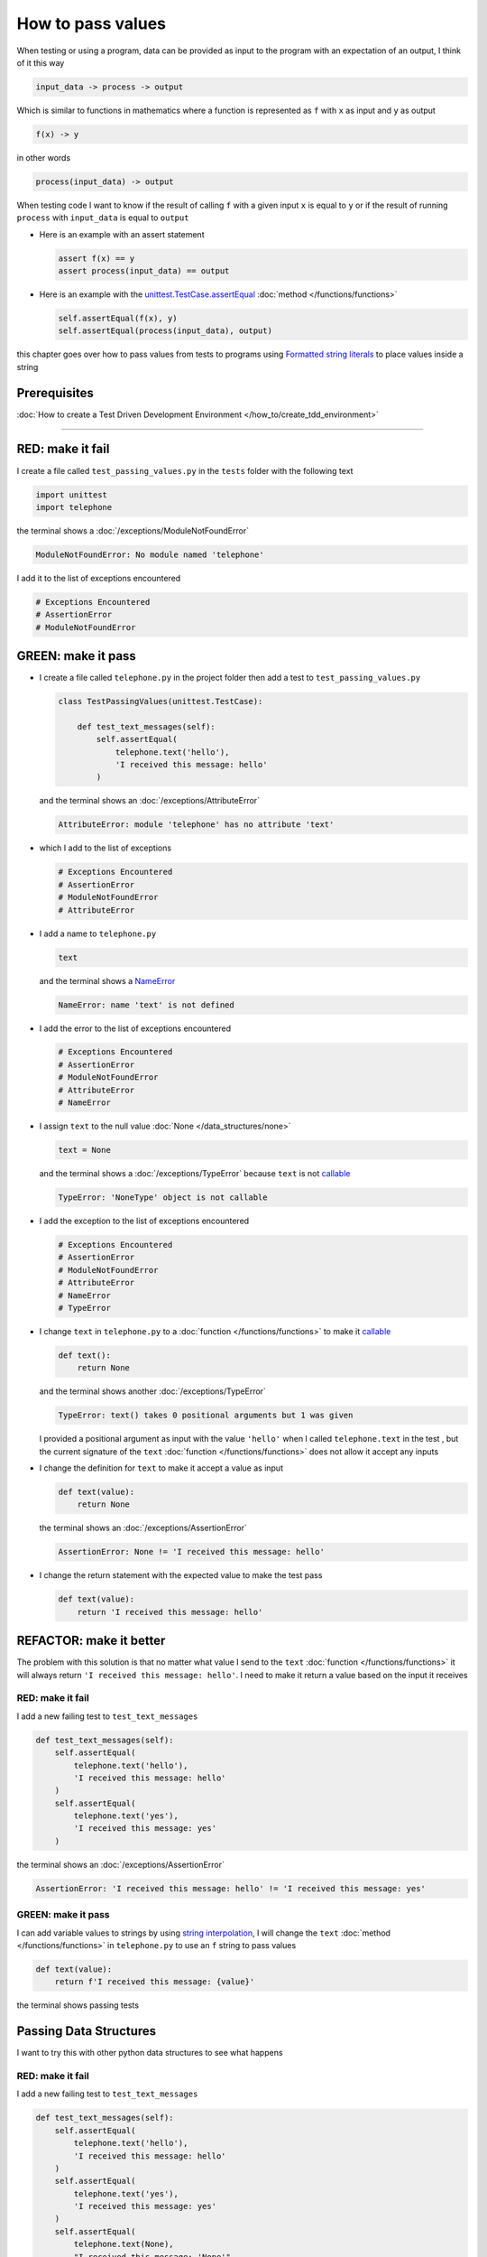
###################
How to pass values
###################

When testing or using a program, data can be provided as input to the program with an expectation of an output, I think of it this way

.. code-block:: python

  input_data -> process -> output


Which is similar to functions in mathematics where a function is represented as ``f`` with ``x`` as input and ``y`` as output


.. code-block:: python

  f(x) -> y

in other words

.. code-block:: python

  process(input_data) -> output


When testing code I want to know if the result of calling ``f`` with a given input ``x`` is equal to ``y`` or if the result of running ``process`` with ``input_data`` is equal to ``output``

* Here is an example with an assert statement

  .. code-block:: python

    assert f(x) == y
    assert process(input_data) == output

* Here is an example with the `unittest.TestCase.assertEqual <https://docs.python.org/3/library/unittest.html?highlight=unittest#unittest.TestCase.assertEqual>`_ :doc:`method </functions/functions>`

  .. code-block:: python

    self.assertEqual(f(x), y)
    self.assertEqual(process(input_data), output)


this chapter goes over how to pass values from tests to programs using `Formatted string literals <https://docs.python.org/3/reference/lexical_analysis.html#formatted-string-literals>`_ to place values inside a string

****************
Prerequisites
****************

:doc:`How to create a Test Driven Development Environment </how_to/create_tdd_environment>`

----

*******************
RED: make it fail
*******************

I create a file called ``test_passing_values.py`` in the ``tests`` folder with the following text

.. code-block:: python

  import unittest
  import telephone

the terminal shows a :doc:`/exceptions/ModuleNotFoundError`

.. code-block:: python

  ModuleNotFoundError: No module named 'telephone'

I add it to the list of exceptions encountered

.. code-block:: python

  # Exceptions Encountered
  # AssertionError
  # ModuleNotFoundError

**********************
GREEN: make it pass
**********************

- I create a file called ``telephone.py`` in the project folder then add a test to ``test_passing_values.py``

  .. code-block:: python

    class TestPassingValues(unittest.TestCase):

        def test_text_messages(self):
            self.assertEqual(
                telephone.text('hello'),
                'I received this message: hello'
            )

  and the terminal shows an :doc:`/exceptions/AttributeError`

  .. code-block:: python

    AttributeError: module 'telephone' has no attribute 'text'

- which I add to the list of exceptions

  .. code-block:: python

    # Exceptions Encountered
    # AssertionError
    # ModuleNotFoundError
    # AttributeError

- I add a name to ``telephone.py``

  .. code-block:: python

    text

  and the terminal shows a `NameError <https://docs.python.org/3/library/exceptions.html?highlight=exceptions#NameError>`_

  .. code-block:: python

    NameError: name 'text' is not defined

* I add the error to the list of exceptions encountered

  .. code-block:: python

    # Exceptions Encountered
    # AssertionError
    # ModuleNotFoundError
    # AttributeError
    # NameError

- I assign ``text`` to the null value :doc:`None </data_structures/none>`

  .. code-block:: python

        text = None

  and the terminal shows a :doc:`/exceptions/TypeError` because ``text`` is not `callable <https://docs.python.org/3/glossary.html#term-callable>`_

  .. code-block:: python

    TypeError: 'NoneType' object is not callable

- I add the exception to the list of exceptions encountered

  .. code-block:: python

    # Exceptions Encountered
    # AssertionError
    # ModuleNotFoundError
    # AttributeError
    # NameError
    # TypeError

- I change ``text`` in ``telephone.py`` to a :doc:`function </functions/functions>` to make it `callable <https://docs.python.org/3/glossary.html#term-callable>`_

  .. code-block:: python

      def text():
          return None

  and the terminal shows another :doc:`/exceptions/TypeError`

  .. code-block:: python

    TypeError: text() takes 0 positional arguments but 1 was given

  I provided a positional argument as input with the value ``'hello'`` when I called ``telephone.text`` in the test , but the current signature of the ``text`` :doc:`function </functions/functions>` does not allow it accept any inputs
- I change the definition for ``text`` to make it accept a value as input

  .. code-block:: python

    def text(value):
        return None

  the terminal shows an :doc:`/exceptions/AssertionError`

  .. code-block:: python

    AssertionError: None != 'I received this message: hello'

- I change the return statement with the expected value to make the test pass

  .. code-block:: python

      def text(value):
          return 'I received this message: hello'

**************************
REFACTOR: make it better
**************************

The problem with this solution is that no matter what value I send to the ``text`` :doc:`function </functions/functions>` it will always return ``'I received this message: hello'``. I need to make it return a value based on the input it receives

RED: make it fail
=========================

I add a new failing test to ``test_text_messages``

.. code-block:: python

  def test_text_messages(self):
      self.assertEqual(
          telephone.text('hello'),
          'I received this message: hello'
      )
      self.assertEqual(
          telephone.text('yes'),
          'I received this message: yes'
      )


the terminal shows an :doc:`/exceptions/AssertionError`

.. code-block:: python

  AssertionError: 'I received this message: hello' != 'I received this message: yes'

GREEN: make it pass
=========================

I can add variable values to strings by using `string interpolation <https://peps.python.org/pep-0498/>`_, I will change the ``text`` :doc:`method </functions/functions>` in ``telephone.py`` to use an ``f`` string to pass values

.. code-block:: python

  def text(value):
      return f'I received this message: {value}'

the terminal shows passing tests

**************************
Passing Data Structures
**************************

I want to try this with other python data structures to see what happens

RED: make it fail
=========================

I add a new failing test to ``test_text_messages``

.. code-block:: python

  def test_text_messages(self):
      self.assertEqual(
          telephone.text('hello'),
          'I received this message: hello'
      )
      self.assertEqual(
          telephone.text('yes'),
          'I received this message: yes'
      )
      self.assertEqual(
          telephone.text(None),
          "I received this message: 'None'"
      )

the terminal shows an :doc:`/exceptions/AssertionError`

.. code-block:: python

  AssertionError: 'I received this message: None' != "I received this message: 'None'"

GREEN: make it pass
=========================

I change the test to match the expected value


.. code-block:: python

  self.assertEqual(
      telephone.text(None),
      "I received this message: None"
  )


the terminal shows passing tests

REFACTOR: make it better
=========================

* as an exercise I add more tests to ``test_text_messages``

  .. code-block:: python

    def test_text_messages(self):
        self.assertEqual(
            telephone.text('hello'),
            'I received this message: hello'
        )
        self.assertEqual(
            telephone.text('yes'),
            'I received this message: yes'
        )
        self.assertEqual(
            telephone.text(None),
            "I received this message: None"
        )
        self.assertEqual(
            telephone.text(bool),
            "I received this message: 'bool'"
        )
        self.assertEqual(
            telephone.text(int),
            "I received this message: 'int'"
        )
        self.assertEqual(
            telephone.text(float),
            "I received this message: 'float'"
        )
        self.assertEqual(
            telephone.text(tuple),
            "I received this message: 'tuple'"
        )
        self.assertEqual(
            telephone.text(list),
            "I received this message: 'list'"
        )
        self.assertEqual(
            telephone.text(set),
            "I received this message: 'set'"
        )
        self.assertEqual(
            telephone.text(dict),
            "I received this message: 'dict'"
        )

  the terminal shows an :doc:`/exceptions/AssertionError`

  .. code-block:: python

    AssertionError: "I received this message: <class 'bool'>" != "I received this message: 'bool'"

* I change the test to match the expected output

  .. code-block:: python

      self.assertEqual(
          telephone.text(bool),
          "I received this message: <class 'bool'>"
      )

  the terminal shows an :doc:`/exceptions/AssertionError` for the next test

  .. code-block:: python

    AssertionError: "I received this message: <class 'int'>" != "I received this message: 'int'"

* I repeat the solution for each data type until all tests pass

  .. code-block:: python

    def test_text_messages(self):
        self.assertEqual(
            telephone.text('hello'),
            'I received this message: hello'
        )
        self.assertEqual(
            telephone.text('yes'),
            'I received this message: yes'
        )
        self.assertEqual(
            telephone.text(None),
            "I received this message: None"
        )
        self.assertEqual(
            telephone.text(bool),
            "I received this message: <class 'bool'>"
        )
        self.assertEqual(
            telephone.text(int),
            "I received this message: <class 'int'>"
        )
        self.assertEqual(
            telephone.text(float),
            "I received this message: <class 'float'>"
        )
        self.assertEqual(
            telephone.text(tuple),
            "I received this message: <class 'tuple'>"
        )
        self.assertEqual(
            telephone.text(list),
            "I received this message: <class 'list'>"
        )
        self.assertEqual(
            telephone.text(set),
            "I received this message: <class 'set'>"
        )
        self.assertEqual(
            telephone.text(dict),
            "I received this message: <class 'dict'>"
        )

VOILA! You now know how to pass values from a test to a program and can represent values as strings using interpolation. You also encountered the following exceptions

* :doc:`/exceptions/AssertionError`
* :doc:`/exceptions/ModuleNotFoundError`
* :doc:`/exceptions/AttributeError`
* `NameError <https://docs.python.org/3/library/exceptions.html?highlight=exceptions#NameError>`_
* :doc:`/exceptions/TypeError`

----

:doc:`/code/code_passing_values`